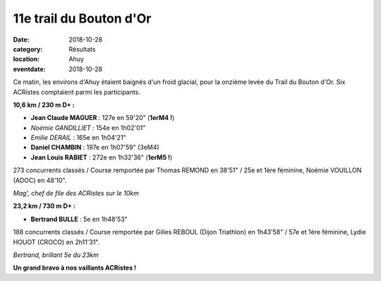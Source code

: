 11e trail du Bouton d'Or
========================

:date: 2018-10-28
:category: Résultats
:location: Ahuy
:eventdate: 2018-10-28

Ce matin, les environs d'Ahuy étaient baignés d'un froid glacial, pour la onzième levée du Trail du Bouton d'Or. Six ACRistes comptaient parmi les participants.

**10,6 km / 230 m D+ :**

- **Jean Claude MAGUER** : 127e en 59'20" (**1erM4 !**)
- *Noémie GANDILLIET* : 154e en 1h02'01"
- *Emilie DERAIL* : 165e en 1h04'21"
- **Daniel CHAMBIN** : 197e en 1h07'59" (3eM4)
- **Jean Louis RABIET** : 272e en 1h32'36" (**1erM5 !**)

273 concurrents classés / Course remportée par Thomas REMOND en 38'51" / 25e et 1ère féminine, Noémie VOUILLON (ADOC) en 48'10".

.. image:: http://assets.acr-dijon.org/bo181.jpg

*Mag', chef de file des ACRistes sur le 10km*

**23,2 km / 730 m D+ :**

- **Bertrand BULLE** : 5e en 1h48'53"

188 concurrents classés / Course remportée par Gilles REBOUL (Dijon Triathlon) en 1h43'58" / 57e et 1ère féminine, Lydie HOUOT (CROCO) en 2h11'31".

.. image:: http://assets.acr-dijon.org/bo182.jpg

*Bertrand, brillant 5e du 23km*

**Un grand bravo à nos vaillants ACRistes !**
